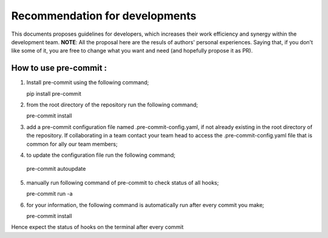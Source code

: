 ============================
Recommendation for developments
============================

This documents proposes guidelines for developers, which increases their work efficiency and synergy within the development team. 
**NOTE**: All the proposal here are the resuls of authors' personal experiences. Saying that, if you don't like some of it, you are free to change what you want and need (and hopefully propose it as PR).


How to use pre-commit :
""""""""""""""""""""""""""""""""""""

1. Install pre-commit using the following command;

   pip install pre-commit

2. from the root directory of the repository run the following command;
   
   pre-commit install

3. add a pre-commit configuration file named .pre-commit-config.yaml, if not already existing in the root directory of the repository. If collaborating in a team contact your team head to access the .pre-commit-config.yaml file that is common for ally our team members;


4.  to update the configuration file run the following command;

   pre-commit autoupdate

5. manually run following command of pre-commit to check status of all hooks;

   pre-commit run -a

6. for your information, the following command is automatically run after every commit you make;

   pre-commit install

Hence expect the status of hooks on the terminal after every commit


